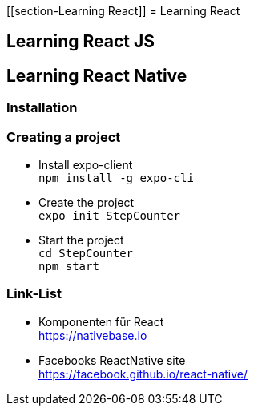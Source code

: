 [[section-Learning React]]
= Learning React

== Learning React JS

== Learning React Native
=== Installation
=== Creating a project
* Install expo-client +
`npm install -g expo-cli`
* Create the project +
`expo init StepCounter`
* Start the project +
`cd StepCounter +
npm start`

=== Link-List
* Komponenten für React +
https://nativebase.io
* Facebooks ReactNative site +
https://facebook.github.io/react-native/

